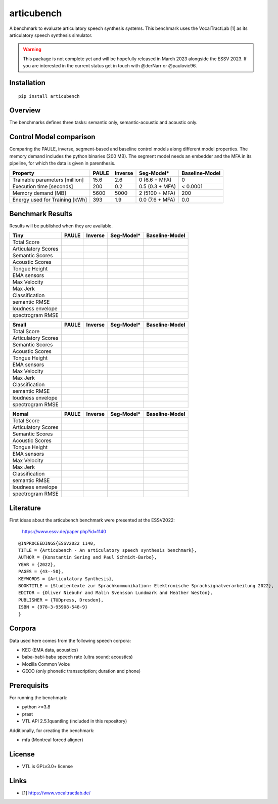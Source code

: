 articubench
===========

.. image:: https://zenodo.org/badge/doi/10.5281/zenodo.7252253.svg
   :target: https://zenodo.org/record/7252253

A benchmark to evaluate articulatory speech synthesis systems. This benchmark
uses the VocalTractLab [1] as its articulatory speech synthesis simulator.

.. warning::

   This package is not complete yet and will be hopefully released in March
   2023 alongside the ESSV 2023.  If you are interested in the current status
   get in touch with @derNarr or @paulovic96.


Installation
------------

::

    pip install articubench


Overview
--------

.. image:: https://raw.githubusercontent.com/quantling/articubench/main/docs/figure/articubench_overview.png
  :width: 800
  :alt: Box and arrow overview of the data flow and tasks of the articubench benchmark.

The benchmarks defines three tasks: semantic only, semantic-acoustic and
acoustic only.

Control Model comparison
------------------------
Comparing the PAULE, inverse, segment-based and baseline control models along
different model properties. The memory demand includes the python binaries (200
MB). The segment model needs an embedder and the MFA in its pipeline, for which
the data is given in parenthesis.

==============================  =====  =======  ===============  ==============
Property                        PAULE  Inverse  Seg-Model*       Baseline-Model
==============================  =====  =======  ===============  ==============
Trainable parameters [million]  15.6   2.6      0 (6.6 + MFA)    0
Execution time [seconds]        200    0.2      0.5 (0.3 + MFA)  < 0.0001
Memory demand [MB]              5600   5000     2 (5100 + MFA)   200
Energy used for Training [kWh]  393    1.9      0.0 (7.6 + MFA)  0.0
==============================  =====  =======  ===============  ==============


Benchmark Results
-----------------
Results will be published when they are available.

===================  =====  =======  ===============  ==============
Tiny                 PAULE  Inverse  Seg-Model*       Baseline-Model
===================  =====  =======  ===============  ==============
Total Score
Articulatory Scores  
Semantic Scores
Acoustic Scores
Tongue Height
EMA sensors
Max Velocity
Max Jerk
Classification
semantic RMSE
loudness envelope
spectrogram RMSE
===================  =====  =======  ===============  ==============

===================  =====  =======  ===============  ==============
Small                PAULE  Inverse  Seg-Model*       Baseline-Model
===================  =====  =======  ===============  ==============
Total Score
Articulatory Scores  
Semantic Scores
Acoustic Scores
Tongue Height
EMA sensors
Max Velocity
Max Jerk
Classification
semantic RMSE
loudness envelope
spectrogram RMSE
===================  =====  =======  ===============  ==============

===================  =====  =======  ===============  ==============
Nomal                PAULE  Inverse  Seg-Model*       Baseline-Model
===================  =====  =======  ===============  ==============
Total Score
Articulatory Scores  
Semantic Scores
Acoustic Scores
Tongue Height
EMA sensors
Max Velocity
Max Jerk
Classification
semantic RMSE
loudness envelope
spectrogram RMSE
===================  =====  =======  ===============  ==============

Literature
----------

First ideas about the articubench benchmark were presented at the ESSV2022:

  https://www.essv.de/paper.php?id=1140

::

  @INPROCEEDINGS{ESSV2022_1140,
  TITLE = {Articubench - An articulatory speech synthesis benchmark},
  AUTHOR = {Konstantin Sering and Paul Schmidt-Barbo},
  YEAR = {2022},
  PAGES = {43--50},
  KEYWORDS = {Articulatory Synthesis},
  BOOKTITLE = {Studientexte zur Sprachkommunikation: Elektronische Sprachsignalverarbeitung 2022},
  EDITOR = {Oliver Niebuhr and Malin Svensson Lundmark and Heather Weston},
  PUBLISHER = {TUDpress, Dresden},
  ISBN = {978-3-95908-548-9}
  }

.. Types of data
.. -------------
.. * wave form (acoustics)
.. * log-melspectrogramms (acoustics)
.. * formant transitions (acoustics)
.. * fasttext 300 dim semantic vector for single words (semantics)
.. * mid sagital tongue movement contour from ultra sound imaging
.. * electromagnetic articulatory (EMA) sensors on tongue tip and tongue body
.. 
.. Languages
.. ---------
.. * German
.. * English (planned)
.. * Mandarin (planned)
.. 
.. Variants
.. --------
.. As running the benchmark is computational itensive there are different versions
.. of this benchmark, which require different amounts of articulatory synthesis.
.. 
.. 
.. Tiny
.. ^^^^
.. The smallest possible benchmark to check that everything works, but with no
.. statistical power.
.. 
.. 
.. Small
.. ^^^^^
.. A small benchmark with some statistical power.
.. 
.. 
.. Normal
.. ^^^^^^
.. The standard benchmark, which might take some time to complete.


Corpora
-------
Data used here comes from the following speech corpora:

* KEC (EMA data, acoustics)
* baba-babi-babu speech rate (ultra sound; acoustics)
* Mozilla Common Voice
* GECO (only phonetic transscription; duration and phone)


Prerequisits
------------

For running the benchmark:

* python >=3.8
* praat
* VTL API 2.5.1quantling (included in this repository)

Additionally, for creating the benchmark:

* mfa (Montreal forced aligner)


License
-------
* VTL is GPLv3.0+ license

Links
-----

* [1] https://www.vocaltractlab.de/

